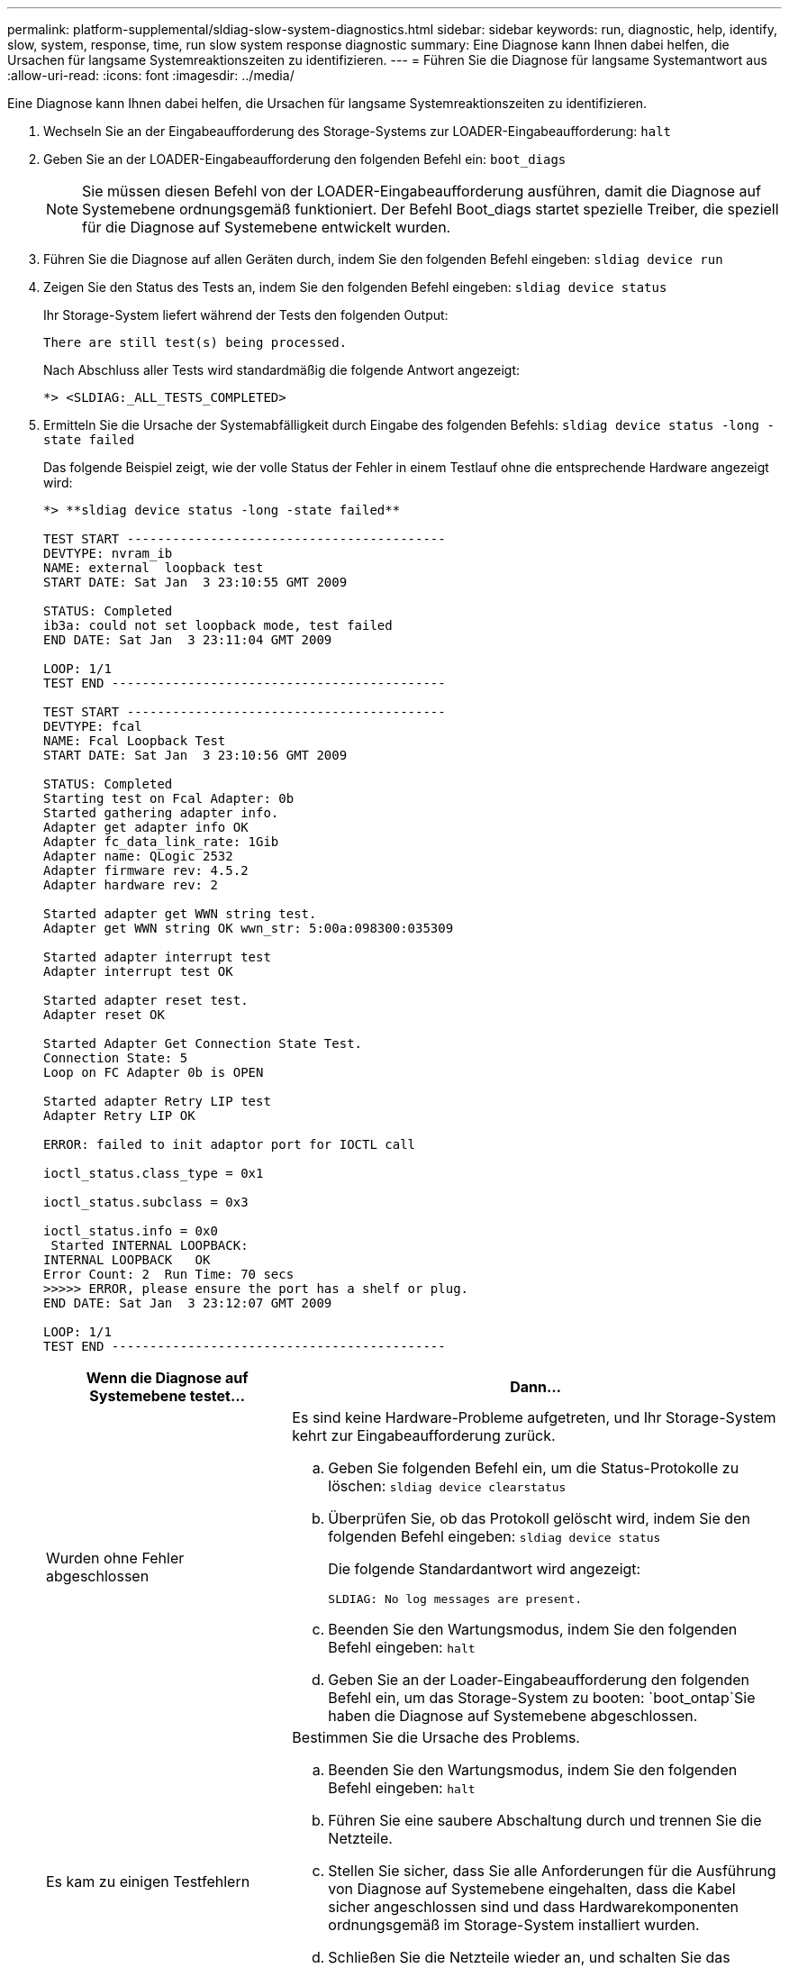 ---
permalink: platform-supplemental/sldiag-slow-system-diagnostics.html 
sidebar: sidebar 
keywords: run, diagnostic, help, identify, slow, system, response, time, run slow system response diagnostic 
summary: Eine Diagnose kann Ihnen dabei helfen, die Ursachen für langsame Systemreaktionszeiten zu identifizieren. 
---
= Führen Sie die Diagnose für langsame Systemantwort aus
:allow-uri-read: 
:icons: font
:imagesdir: ../media/


[role="lead"]
Eine Diagnose kann Ihnen dabei helfen, die Ursachen für langsame Systemreaktionszeiten zu identifizieren.

. Wechseln Sie an der Eingabeaufforderung des Storage-Systems zur LOADER-Eingabeaufforderung: `halt`
. Geben Sie an der LOADER-Eingabeaufforderung den folgenden Befehl ein: `boot_diags`
+

NOTE: Sie müssen diesen Befehl von der LOADER-Eingabeaufforderung ausführen, damit die Diagnose auf Systemebene ordnungsgemäß funktioniert. Der Befehl Boot_diags startet spezielle Treiber, die speziell für die Diagnose auf Systemebene entwickelt wurden.

. Führen Sie die Diagnose auf allen Geräten durch, indem Sie den folgenden Befehl eingeben: `sldiag device run`
. Zeigen Sie den Status des Tests an, indem Sie den folgenden Befehl eingeben: `sldiag device status`
+
Ihr Storage-System liefert während der Tests den folgenden Output:

+
[listing]
----
There are still test(s) being processed.
----
+
Nach Abschluss aller Tests wird standardmäßig die folgende Antwort angezeigt:

+
[listing]
----
*> <SLDIAG:_ALL_TESTS_COMPLETED>
----
. Ermitteln Sie die Ursache der Systemabfälligkeit durch Eingabe des folgenden Befehls: `sldiag device status -long -state failed`
+
Das folgende Beispiel zeigt, wie der volle Status der Fehler in einem Testlauf ohne die entsprechende Hardware angezeigt wird:

+
[listing]
----

*> **sldiag device status -long -state failed**

TEST START ------------------------------------------
DEVTYPE: nvram_ib
NAME: external  loopback test
START DATE: Sat Jan  3 23:10:55 GMT 2009

STATUS: Completed
ib3a: could not set loopback mode, test failed
END DATE: Sat Jan  3 23:11:04 GMT 2009

LOOP: 1/1
TEST END --------------------------------------------

TEST START ------------------------------------------
DEVTYPE: fcal
NAME: Fcal Loopback Test
START DATE: Sat Jan  3 23:10:56 GMT 2009

STATUS: Completed
Starting test on Fcal Adapter: 0b
Started gathering adapter info.
Adapter get adapter info OK
Adapter fc_data_link_rate: 1Gib
Adapter name: QLogic 2532
Adapter firmware rev: 4.5.2
Adapter hardware rev: 2

Started adapter get WWN string test.
Adapter get WWN string OK wwn_str: 5:00a:098300:035309

Started adapter interrupt test
Adapter interrupt test OK

Started adapter reset test.
Adapter reset OK

Started Adapter Get Connection State Test.
Connection State: 5
Loop on FC Adapter 0b is OPEN

Started adapter Retry LIP test
Adapter Retry LIP OK

ERROR: failed to init adaptor port for IOCTL call

ioctl_status.class_type = 0x1

ioctl_status.subclass = 0x3

ioctl_status.info = 0x0
 Started INTERNAL LOOPBACK:
INTERNAL LOOPBACK   OK
Error Count: 2  Run Time: 70 secs
>>>>> ERROR, please ensure the port has a shelf or plug.
END DATE: Sat Jan  3 23:12:07 GMT 2009

LOOP: 1/1
TEST END --------------------------------------------
----
+
[cols="1,2"]
|===
| Wenn die Diagnose auf Systemebene testet... | Dann... 


 a| 
Wurden ohne Fehler abgeschlossen
 a| 
Es sind keine Hardware-Probleme aufgetreten, und Ihr Storage-System kehrt zur Eingabeaufforderung zurück.

.. Geben Sie folgenden Befehl ein, um die Status-Protokolle zu löschen: `sldiag device clearstatus`
.. Überprüfen Sie, ob das Protokoll gelöscht wird, indem Sie den folgenden Befehl eingeben: `sldiag device status`
+
Die folgende Standardantwort wird angezeigt:

+
[listing]
----
SLDIAG: No log messages are present.
----
.. Beenden Sie den Wartungsmodus, indem Sie den folgenden Befehl eingeben: `halt`
.. Geben Sie an der Loader-Eingabeaufforderung den folgenden Befehl ein, um das Storage-System zu booten: `boot_ontap`Sie haben die Diagnose auf Systemebene abgeschlossen.




 a| 
Es kam zu einigen Testfehlern
 a| 
Bestimmen Sie die Ursache des Problems.

.. Beenden Sie den Wartungsmodus, indem Sie den folgenden Befehl eingeben: `halt`
.. Führen Sie eine saubere Abschaltung durch und trennen Sie die Netzteile.
.. Stellen Sie sicher, dass Sie alle Anforderungen für die Ausführung von Diagnose auf Systemebene eingehalten, dass die Kabel sicher angeschlossen sind und dass Hardwarekomponenten ordnungsgemäß im Storage-System installiert wurden.
.. Schließen Sie die Netzteile wieder an, und schalten Sie das Speichersystem wieder ein.
.. Wiederholen Sie die Schritte 1 bis 5 von _Diagnose für langsame Systemantwort ausführen_.




 a| 
Es ergaben sich dieselben Testfehler
 a| 
Der technische Support empfiehlt möglicherweise, bei einigen Tests die Standardeinstellungen zu ändern, um das Problem zu identifizieren.

.. Ändern Sie den Auswahlstatus eines bestimmten Geräts oder Gerätetyps auf Ihrem Speichersystem, indem Sie den folgenden Befehl eingeben: `sldiag device modify [-dev _devtype_|mb|slot_slotnum_] [-name device] [-selection _enable|disable|default|only_]`
+
-`selection _enable|disable|default|only_` Ermöglicht die Aktivierung, Deaktivierung, Annahme der Standardauswahl eines bestimmten Gerätetyps oder eines benannten Geräts oder das benannte Gerät oder die Aktivierung des angegebenen Geräts oder benanntem Gerät, indem alle anderen zuerst deaktiviert werden.

.. Überprüfen Sie, ob die Tests geändert wurden, indem Sie den folgenden Befehl eingeben: `sldiag option show`
.. Wiederholen Sie die Schritte 3 bis 5 von _Diagnose für langsame Systemantwort ausführen_.
.. Nachdem Sie das Problem erkannt und behoben haben, setzen Sie die Tests auf ihren Standardstatus zurück, indem Sie die Teilschritte 1 und 2 wiederholen.
.. Wiederholen Sie die Schritte 1 bis 5 von _Diagnose für langsame Systemantwort ausführen_.


|===


Wenn die Fehler nach der Wiederholung der Schritte weiter bestehen, müssen Sie die Hardware austauschen.
